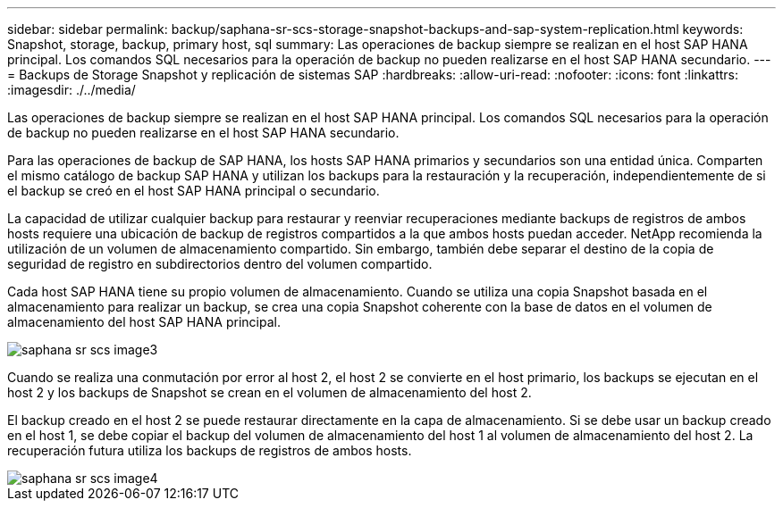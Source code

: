 ---
sidebar: sidebar 
permalink: backup/saphana-sr-scs-storage-snapshot-backups-and-sap-system-replication.html 
keywords: Snapshot, storage, backup, primary host, sql 
summary: Las operaciones de backup siempre se realizan en el host SAP HANA principal. Los comandos SQL necesarios para la operación de backup no pueden realizarse en el host SAP HANA secundario. 
---
= Backups de Storage Snapshot y replicación de sistemas SAP
:hardbreaks:
:allow-uri-read: 
:nofooter: 
:icons: font
:linkattrs: 
:imagesdir: ./../media/


[role="lead"]
Las operaciones de backup siempre se realizan en el host SAP HANA principal. Los comandos SQL necesarios para la operación de backup no pueden realizarse en el host SAP HANA secundario.

Para las operaciones de backup de SAP HANA, los hosts SAP HANA primarios y secundarios son una entidad única. Comparten el mismo catálogo de backup SAP HANA y utilizan los backups para la restauración y la recuperación, independientemente de si el backup se creó en el host SAP HANA principal o secundario.

La capacidad de utilizar cualquier backup para restaurar y reenviar recuperaciones mediante backups de registros de ambos hosts requiere una ubicación de backup de registros compartidos a la que ambos hosts puedan acceder. NetApp recomienda la utilización de un volumen de almacenamiento compartido. Sin embargo, también debe separar el destino de la copia de seguridad de registro en subdirectorios dentro del volumen compartido.

Cada host SAP HANA tiene su propio volumen de almacenamiento. Cuando se utiliza una copia Snapshot basada en el almacenamiento para realizar un backup, se crea una copia Snapshot coherente con la base de datos en el volumen de almacenamiento del host SAP HANA principal.

image::saphana-sr-scs-image3.png[saphana sr scs image3]

Cuando se realiza una conmutación por error al host 2, el host 2 se convierte en el host primario, los backups se ejecutan en el host 2 y los backups de Snapshot se crean en el volumen de almacenamiento del host 2.

El backup creado en el host 2 se puede restaurar directamente en la capa de almacenamiento. Si se debe usar un backup creado en el host 1, se debe copiar el backup del volumen de almacenamiento del host 1 al volumen de almacenamiento del host 2. La recuperación futura utiliza los backups de registros de ambos hosts.

image::saphana-sr-scs-image4.png[saphana sr scs image4]
